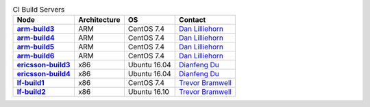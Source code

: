 .. This work is licensed under a Creative Commons Attribution 4.0 International License.
.. SPDX-License-Identifier: CC-BY-4.0
.. (c) Open Platform for NFV Project, Inc. and its contributors

.. list-table:: CI Build Servers
   :header-rows: 1
   :stub-columns: 1

   * - Node
     - Architecture
     - OS
     - Contact
   * - `arm-build3 <https://build.opnfv.org/ci/computer/arm-build3>`_
     - ARM
     - CentOS 7.4
     - `Dan Lilliehorn`_
   * - `arm-build4 <https://build.opnfv.org/ci/computer/arm-build4>`_
     - ARM
     - CentOS 7.4
     - `Dan Lilliehorn`_
   * - `arm-build5 <https://build.opnfv.org/ci/computer/arm-build5>`_
     - ARM
     - CentOS 7.4
     - `Dan Lilliehorn`_
   * - `arm-build6 <https://build.opnfv.org/ci/computer/arm-build6>`_
     - ARM
     - CentOS 7.4
     - `Dan Lilliehorn`_
   * - `ericsson-build3 <https://build.opnfv.org/ci/computer/ericsson-build3>`_
     - x86
     - Ubuntu 16.04
     - `Dianfeng Du`_
   * - `ericsson-build4 <https://build.opnfv.org/ci/computer/ericsson-build4>`_
     - x86
     - Ubuntu 16.04
     - `Dianfeng Du`_
   * - `lf-build1 <https://build.opnfv.org/ci/computer/lf-build1>`_
     - x86
     - CentOS 7.4
     - `Trevor Bramwell`_
   * - `lf-build2 <https://build.opnfv.org/ci/computer/lf-build2>`_
     - x86
     - Ubuntu 16.10
     - `Trevor Bramwell`_

.. _Trevor Bramwell: tbramwell@linuxfoundation.org
.. _Dianfeng Du: dianfeng.du@ericsson.com
.. _Dan Lilliehorn: dan.lilliehorn@enea.com
